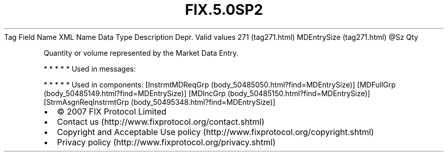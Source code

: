 .TH FIX.5.0SP2 "" "" "Tag #271"
Tag
Field Name
XML Name
Data Type
Description
Depr.
Valid values
271 (tag271.html)
MDEntrySize (tag271.html)
\@Sz
Qty
.PP
Quantity or volume represented by the Market Data Entry.
.PP
   *   *   *   *   *
Used in messages:
.PP
   *   *   *   *   *
Used in components:
[InstrmtMDReqGrp (body_50485050.html?find=MDEntrySize)]
[MDFullGrp (body_50485149.html?find=MDEntrySize)]
[MDIncGrp (body_50485150.html?find=MDEntrySize)]
[StrmAsgnReqInstrmtGrp (body_50495348.html?find=MDEntrySize)]

.PD 0
.P
.PD

.PP
.PP
.IP \[bu] 2
© 2007 FIX Protocol Limited
.IP \[bu] 2
Contact us (http://www.fixprotocol.org/contact.shtml)
.IP \[bu] 2
Copyright and Acceptable Use policy (http://www.fixprotocol.org/copyright.shtml)
.IP \[bu] 2
Privacy policy (http://www.fixprotocol.org/privacy.shtml)
